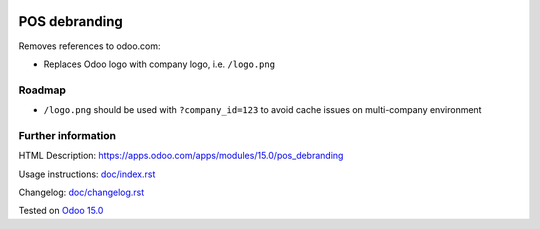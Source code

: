 .. image:: https://itpp.dev/images/infinity-readme.png
   :alt: Tested and maintained by IT Projects Labs
   :target: https://itpp.dev

================
 POS debranding
================

Removes references to odoo.com:

* Replaces Odoo logo with company logo, i.e. ``/logo.png``

Roadmap
=======

*  ``/logo.png`` should be used with ``?company_id=123`` to avoid cache issues on multi-company environment

Further information
===================

HTML Description: https://apps.odoo.com/apps/modules/15.0/pos_debranding

Usage instructions: `<doc/index.rst>`_

Changelog: `<doc/changelog.rst>`_

Tested on `Odoo 15.0 <https://github.com/odoo/odoo/commit/39c1288575a49a41cc7a1c65af153894fb503e62>`_
